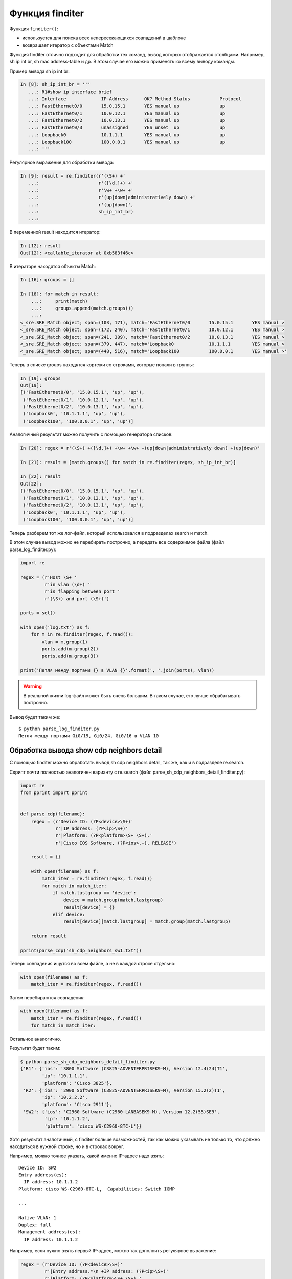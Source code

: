 Функция finditer
-----------------

Функция ``finditer()``: 

* используется для поиска всех непересекающихся совпадений в шаблоне 
* возвращает итератор с объектами Match

Функция finditer отлично подходит для обработки тех команд, вывод
которых отображается столбцами. Например, sh ip int br, sh mac
address-table и др. В этом случае его можно применять ко всему выводу
команды.

Пример вывода sh ip int br:

.. code:: python

    In [8]: sh_ip_int_br = '''
       ...: R1#show ip interface brief
       ...: Interface             IP-Address      OK? Method Status           Protocol
       ...: FastEthernet0/0       15.0.15.1       YES manual up               up
       ...: FastEthernet0/1       10.0.12.1       YES manual up               up
       ...: FastEthernet0/2       10.0.13.1       YES manual up               up
       ...: FastEthernet0/3       unassigned      YES unset  up               up
       ...: Loopback0             10.1.1.1        YES manual up               up
       ...: Loopback100           100.0.0.1       YES manual up               up
       ...: '''

Регулярное выражение для обработки вывода:

.. code:: python

    In [9]: result = re.finditer(r'(\S+) +'
       ...:                      r'([\d.]+) +'
       ...:                      r'\w+ +\w+ +'
       ...:                      r'(up|down|administratively down) +'
       ...:                      r'(up|down)',
       ...:                      sh_ip_int_br)
       ...:

В переменной result находится итератор:

.. code:: python

    In [12]: result
    Out[12]: <callable_iterator at 0xb583f46c>

В итераторе находятся объекты Match:

.. code:: python

    In [16]: groups = []

    In [18]: for match in result:
        ...:     print(match)
        ...:     groups.append(match.groups())
        ...:
    <_sre.SRE_Match object; span=(103, 171), match='FastEthernet0/0       15.0.15.1       YES manual >
    <_sre.SRE_Match object; span=(172, 240), match='FastEthernet0/1       10.0.12.1       YES manual >
    <_sre.SRE_Match object; span=(241, 309), match='FastEthernet0/2       10.0.13.1       YES manual >
    <_sre.SRE_Match object; span=(379, 447), match='Loopback0             10.1.1.1        YES manual >
    <_sre.SRE_Match object; span=(448, 516), match='Loopback100           100.0.0.1       YES manual >'

Теперь в списке groups находятся кортежи со строками, которые попали в
группы:

.. code:: python

    In [19]: groups
    Out[19]:
    [('FastEthernet0/0', '15.0.15.1', 'up', 'up'),
     ('FastEthernet0/1', '10.0.12.1', 'up', 'up'),
     ('FastEthernet0/2', '10.0.13.1', 'up', 'up'),
     ('Loopback0', '10.1.1.1', 'up', 'up'),
     ('Loopback100', '100.0.0.1', 'up', 'up')]

Аналогичный результат можно получить с помощью генератора списков:

.. code:: python

    In [20]: regex = r'(\S+) +([\d.]+) +\w+ +\w+ +(up|down|administratively down) +(up|down)'

    In [21]: result = [match.groups() for match in re.finditer(regex, sh_ip_int_br)]

    In [22]: result
    Out[22]:
    [('FastEthernet0/0', '15.0.15.1', 'up', 'up'),
     ('FastEthernet0/1', '10.0.12.1', 'up', 'up'),
     ('FastEthernet0/2', '10.0.13.1', 'up', 'up'),
     ('Loopback0', '10.1.1.1', 'up', 'up'),
     ('Loopback100', '100.0.0.1', 'up', 'up')]

Теперь разберем тот же лог-файл, который использовался в подразделах
search и match.

В этом случае вывод можно не перебирать построчно, а передать все
содержимое файла (файл parse_log_finditer.py):

.. code:: python

    import re

    regex = (r'Host \S+ '
             r'in vlan (\d+) '
             r'is flapping between port '
             r'(\S+) and port (\S+)')

    ports = set()

    with open('log.txt') as f:
        for m in re.finditer(regex, f.read()):
            vlan = m.group(1)
            ports.add(m.group(2))
            ports.add(m.group(3))

    print('Петля между портами {} в VLAN {}'.format(', '.join(ports), vlan))

.. warning::

    В реальной жизни log-файл может быть очень большим. В таком случае,
    его лучше обрабатывать построчно.

Вывод будет таким же:

::

    $ python parse_log_finditer.py
    Петля между портами Gi0/19, Gi0/24, Gi0/16 в VLAN 10

Обработка вывода show cdp neighbors detail
^^^^^^^^^^^^^^^^^^^^^^^^^^^^^^^^^^^^^^^^^^

С помощью finditer можно обработать вывод sh cdp neighbors detail, так
же, как и в подразделе re.search.

Скрипт почти полностью аналогичен варианту с re.search (файл
parse_sh_cdp_neighbors_detail_finditer.py):

.. code:: python

    import re
    from pprint import pprint


    def parse_cdp(filename):
        regex = (r'Device ID: (?P<device>\S+)'
                 r'|IP address: (?P<ip>\S+)'
                 r'|Platform: (?P<platform>\S+ \S+),'
                 r'|Cisco IOS Software, (?P<ios>.+), RELEASE')

        result = {}

        with open(filename) as f:
            match_iter = re.finditer(regex, f.read())
            for match in match_iter:
                if match.lastgroup == 'device':
                    device = match.group(match.lastgroup)
                    result[device] = {}
                elif device:
                    result[device][match.lastgroup] = match.group(match.lastgroup)

        return result

    pprint(parse_cdp('sh_cdp_neighbors_sw1.txt'))

Теперь совпадения ищутся во всем файле, а не в каждой строке отдельно:

.. code:: python

        with open(filename) as f:
            match_iter = re.finditer(regex, f.read())

Затем перебираются совпадения:

.. code:: python

        with open(filename) as f:
            match_iter = re.finditer(regex, f.read())
            for match in match_iter:

Остальное аналогично.

Результат будет таким:

.. code:: python

    $ python parse_sh_cdp_neighbors_detail_finditer.py
    {'R1': {'ios': '3800 Software (C3825-ADVENTERPRISEK9-M), Version 12.4(24)T1',
            'ip': '10.1.1.1',
            'platform': 'Cisco 3825'},
     'R2': {'ios': '2900 Software (C3825-ADVENTERPRISEK9-M), Version 15.2(2)T1',
            'ip': '10.2.2.2',
            'platform': 'Cisco 2911'},
     'SW2': {'ios': 'C2960 Software (C2960-LANBASEK9-M), Version 12.2(55)SE9',
             'ip': '10.1.1.2',
             'platform': 'cisco WS-C2960-8TC-L'}}

Хотя результат аналогичный, с finditer больше возможностей, так как
можно указывать не только то, что должно находиться в нужной строке, но
и в строках вокруг.

Например, можно точнее указать, какой именно IP-адрес надо взять:

::

    Device ID: SW2
    Entry address(es):
      IP address: 10.1.1.2
    Platform: cisco WS-C2960-8TC-L,  Capabilities: Switch IGMP

    ...

    Native VLAN: 1
    Duplex: full
    Management address(es):
      IP address: 10.1.1.2

Например, если нужно взять первый IP-адрес, можно так дополнить
регулярное выражение:

.. code:: python

    regex = (r'Device ID: (?P<device>\S+)'
             r'|Entry address.*\n +IP address: (?P<ip>\S+)'
             r'|Platform: (?P<platform>\S+ \S+),'
             r'|Cisco IOS Software, (?P<ios>.+), RELEASE')

